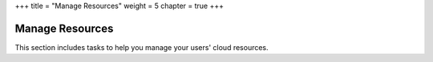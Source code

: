+++
title = "Manage Resources"
weight = 5
chapter = true
+++

..  _manage_resources:



================
Manage Resources
================

This section includes tasks to help you manage your users' cloud resources.